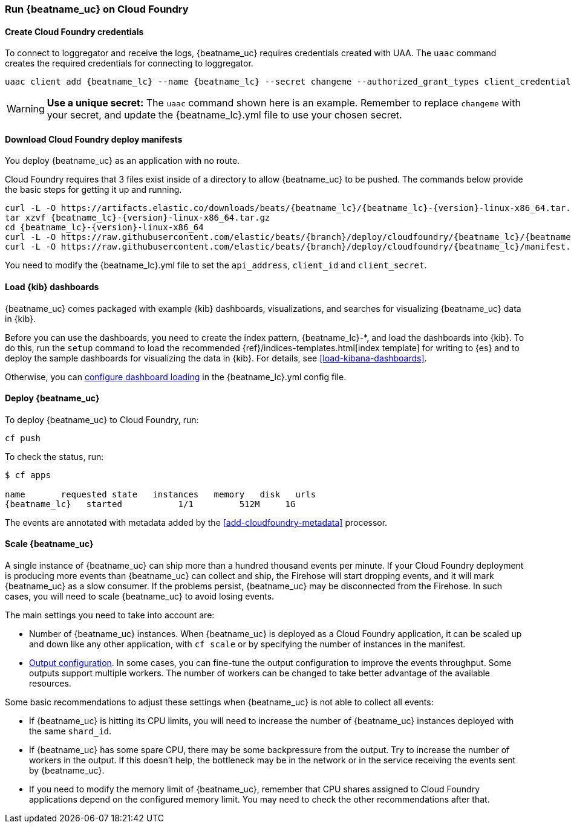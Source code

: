 [[running-on-cloudfoundry]]
=== Run {beatname_uc} on Cloud Foundry

ifeval::["{beatname_lc}"=="filebeat"]
You can use {beatname_uc} on Cloud Foundry to retrieve and ship logs.
endif::[]
ifeval::["{beatname_lc}"=="metricbeat"]
You can use {beatname_uc} on Cloud Foundry to retrieve and ship metrics.
endif::[]

ifeval::["{release-state}"=="unreleased"]

However, version {version} of {beatname_uc} has not yet been
released, no build is currently available for this version.

endif::[]


==== Create Cloud Foundry credentials

To connect to loggregator and receive the logs, {beatname_uc} requires credentials created with UAA. The `uaac`
command creates the required credentials for connecting to loggregator.

["source","sh",subs="attributes"]
------------------------------------------------
uaac client add {beatname_lc} --name {beatname_lc} --secret changeme --authorized_grant_types client_credentials,refresh_token --authorities doppler.firehose,cloud_controller.admin_read_only
------------------------------------------------

[WARNING]
=======================================
*Use a unique secret:* The `uaac` command shown here is an example. Remember to
replace `changeme` with your secret, and update the +{beatname_lc}.yml+ file to
use your chosen secret.
=======================================


==== Download Cloud Foundry deploy manifests

You deploy {beatname_uc} as an application with no route.

Cloud Foundry requires that 3 files exist inside of a directory to allow {beatname_uc} to be pushed. The commands
below provide the basic steps for getting it up and running.

["source", "sh", subs="attributes"]
------------------------------------------------
curl -L -O https://artifacts.elastic.co/downloads/beats/{beatname_lc}/{beatname_lc}-{version}-linux-x86_64.tar.gz
tar xzvf {beatname_lc}-{version}-linux-x86_64.tar.gz
cd {beatname_lc}-{version}-linux-x86_64
curl -L -O https://raw.githubusercontent.com/elastic/beats/{branch}/deploy/cloudfoundry/{beatname_lc}/{beatname_lc}.yml
curl -L -O https://raw.githubusercontent.com/elastic/beats/{branch}/deploy/cloudfoundry/{beatname_lc}/manifest.yml
------------------------------------------------

You need to modify the +{beatname_lc}.yml+ file to set the `api_address`,
`client_id` and `client_secret`.

==== Load {kib} dashboards

{beatname_uc} comes packaged with example {kib} dashboards,
visualizations, and searches for visualizing {beatname_uc} data in {kib}.

Before you can use the dashboards, you need to create the index pattern,
+{beatname_lc}-*+, and load the dashboards into {kib}. To do this, run the `setup`
command to load the recommended {ref}/indices-templates.html[index template]
for writing to {es} and to deploy the sample dashboards for visualizing the data in {kib}.
For details, see <<load-kibana-dashboards>>.

Otherwise, you can
<<configuration-dashboards,configure dashboard loading>> in the
+{beatname_lc}.yml+ config file.

ifeval::["{beatname_lc}"=="metricbeat"]
[IMPORTANT]
=======================================
If you are using a different output other than {es}, such as {ls}, you
need to <<load-template-manually>> and <<load-kibana-dashboards>>.
=======================================
endif::[]
ifeval::["{beatname_lc}"=="filebeat"]
The `setup` command does not load the ingest pipelines used to parse log lines. By default, ingest pipelines
are set up automatically the first time you run {beatname_uc} and connect to {es}.

[IMPORTANT]
=======================================
If you are using a different output other than {es}, such as {ls}, you
need to:

* <<load-template-manually>>
* <<load-kibana-dashboards>>
* <<load-ingest-pipelines>>
=======================================
endif::[]

==== Deploy {beatname_uc}

To deploy {beatname_uc} to Cloud Foundry, run:

["source", "sh", subs="attributes"]
------------------------------------------------
cf push
------------------------------------------------

To check the status, run:

["source", "sh", subs="attributes"]
------------------------------------------------
$ cf apps

name       requested state   instances   memory   disk   urls
{beatname_lc}   started           1/1         512M     1G
------------------------------------------------

ifeval::["{beatname_lc}"=="filebeat"]
Log events should start flowing to Elasticsearch.
endif::[]
ifeval::["{beatname_lc}"=="metricbeat"]
Metric events should start flowing to Elasticsearch.
endif::[]
The events are annotated with metadata added by the <<add-cloudfoundry-metadata>> processor.

==== Scale {beatname_uc}

A single instance of {beatname_uc} can ship more than a hundred thousand events
per minute. If your Cloud Foundry deployment is producing more events than
{beatname_uc} can collect and ship, the Firehose will start dropping events, and it
will mark {beatname_uc} as a slow consumer. If the problems persist, {beatname_uc} may
be disconnected from the Firehose.
In such cases, you will need to scale {beatname_uc} to avoid losing events.

The main settings you need to take into account are:

ifeval::["{beatname_lc}"=="filebeat"]
* The `shard_id` specified in the
  <<filebeat-input-cloudfoundry,`cloudfoundry` input configuration>>. The
  Firehose will divide the events amongst all the {beatname_uc} instances with
  the same value for this setting. All the instances with the same `shard_id`
  should have the same configuration.
endif::[]
ifeval::["{beatname_lc}"=="metricbeat"]
* The `shard_id` specified in the
  <<metricbeat-module-cloudfoundry,`cloudfoundry` module>>. The
  Firehose will divide the events amongst all the {beatname_uc} instances with
  the same value for this setting. All instances with the same `shard_id`
  should have the same configuration.
endif::[]
* Number of {beatname_uc} instances. When {beatname_uc} is deployed as a Cloud
  Foundry application, it can be scaled up and down like any other application,
  with `cf scale` or by specifying the number of instances in the manifest.
* <<configuring-output,Output configuration>>. In some cases, you can fine-tune
  the output configuration to improve the events throughput. Some outputs
  support multiple workers. The number of workers can be changed to take better
  advantage of the available resources.

Some basic recommendations to adjust these settings when {beatname_uc} is not
able to collect all events:

* If {beatname_uc} is hitting its CPU limits, you will need to increase the
  number of {beatname_uc} instances deployed with the same `shard_id`.
* If {beatname_uc} has some spare CPU, there may be some backpressure from the
  output. Try to increase the number of workers in the output. If this doesn't
  help, the bottleneck may be in the network or in the service receiving the
  events sent by {beatname_uc}.
* If you need to modify the memory limit of {beatname_uc}, remember that CPU
  shares assigned to Cloud Foundry applications depend on the configured memory
  limit. You may need to check the other recommendations after that.
